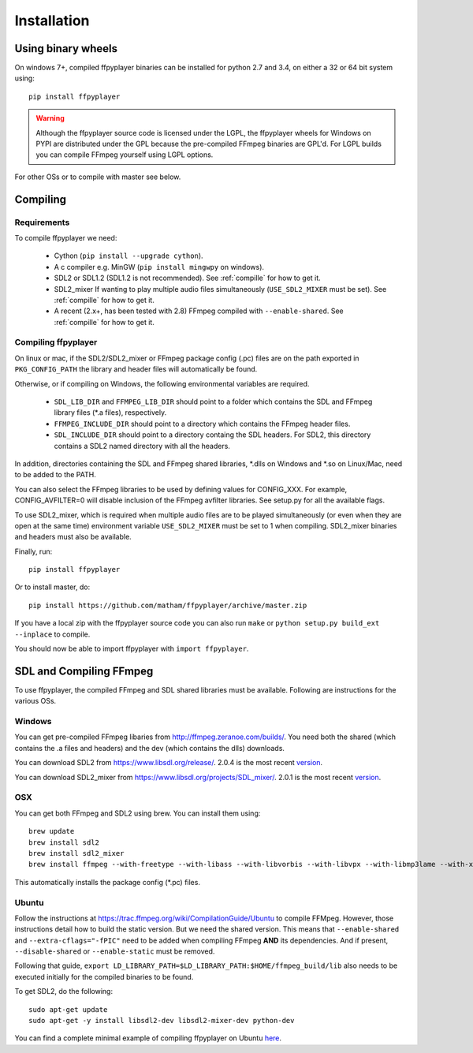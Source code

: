 .. _install:

************
Installation
************

Using binary wheels
-------------------

On windows 7+, compiled ffpyplayer binaries can be installed for python 2.7 and 3.4,
on either a 32 or 64 bit system using::

    pip install ffpyplayer

.. warning::

    Although the ffpyplayer source code is licensed under the LGPL, the ffpyplayer wheels
    for Windows on PYPI are distributed under the GPL because the pre-compiled FFmpeg binaries
    are GPL'd. For LGPL builds you can compile FFmpeg yourself using LGPL options.

For other OSs or to compile with master see below.

Compiling
---------

Requirements
============

To compile ffpyplayer we need:

    * Cython (``pip install --upgrade cython``).
    * A c compiler e.g. MinGW  (``pip install mingwpy`` on windows).
    * SDL2 or SDL1.2 (SDL1.2 is not recommended). See :ref:`compille` for how to get it.
    * SDL2_mixer If wanting to play multiple audio files simultaneously (``USE_SDL2_MIXER`` must be set). See :ref:`compille` for how to get it.
    * A recent (2.x+, has been tested with 2.8) FFmpeg compiled with ``--enable-shared``.
      See :ref:`compille` for how to get it.

Compiling ffpyplayer
====================

On linux or mac, if the SDL2/SDL2_mixer or FFmpeg package config (.pc) files are on the path exported
in ``PKG_CONFIG_PATH`` the library and header files will automatically be found.

Otherwise, or if compiling on Windows, the following environmental variables are required.

    * ``SDL_LIB_DIR`` and ``FFMPEG_LIB_DIR`` should point to a folder which contains the
      SDL and FFmpeg library files (*.a files), respectively.
    * ``FFMPEG_INCLUDE_DIR`` should point to a directory which contains the FFmpeg header files.
    * ``SDL_INCLUDE_DIR`` should point to a directory containg the SDL headers. For SDL2,
      this directory contains a SDL2 named directory with all the headers.

In addition, directories containing the SDL and FFmpeg shared libraries, *.dlls on Windows
and *.so on Linux/Mac, need to be added to the PATH.

You can also select the FFmpeg libraries to be used by defining values for CONFIG_XXX.
For example, CONFIG_AVFILTER=0 will disable inclusion of the FFmpeg avfilter libraries.
See setup.py for all the available flags.

To use SDL2_mixer, which is required when multiple audio files are to be played
simultaneously (or even when they are open at the same time) environment variable ``USE_SDL2_MIXER``
must be set to 1 when compiling. SDL2_mixer binaries and headers must also be available.

Finally, run::

    pip install ffpyplayer

Or to install master, do::

    pip install https://github.com/matham/ffpyplayer/archive/master.zip

If you have a local zip with the ffpyplayer source code you can also run ``make``
or ``python setup.py build_ext --inplace`` to compile.

You should now be able to import ffpyplayer with ``import ffpyplayer``.

.. _compille

SDL and Compiling FFmpeg
------------------------

To use ffpyplayer, the compiled FFmpeg and SDL shared libraries must be available. Following are
instructions for the various OSs.

Windows
=======

You can get pre-compiled FFmpeg libaries from http://ffmpeg.zeranoe.com/builds/. You need
both the shared (which contains the .a files and headers) and the dev (which contains the dlls)
downloads.

You can download SDL2 from https://www.libsdl.org/release/. 2.0.4 is the most recent
`version <https://www.libsdl.org/release/SDL2-devel-2.0.4-mingw.tar.gz>`_.

You can download SDL2_mixer from https://www.libsdl.org/projects/SDL_mixer/. 2.0.1 is the most recent
`version <https://www.libsdl.org/projects/SDL_mixer/release/SDL2_mixer-devel-2.0.1-mingw.tar.gz>`_.

OSX
===

You can get both FFmpeg and SDL2 using brew. You can install them using::

    brew update
    brew install sdl2
    brew install sdl2_mixer
    brew install ffmpeg --with-freetype --with-libass --with-libvorbis --with-libvpx --with-libmp3lame --with-x264 --with-libtheora

This automatically installs the package config (*.pc) files.

Ubuntu
======

Follow the instructions at https://trac.ffmpeg.org/wiki/CompilationGuide/Ubuntu to compile FFMpeg.
However, those instructions detail how to build the static version. But we need the shared
version. This means that ``--enable-shared`` and ``--extra-cflags="-fPIC"`` need to be added
when compiling FFmpeg **AND** its dependencies. And if present, ``--disable-shared`` or
``--enable-static`` must be removed.

Following that guide, ``export LD_LIBRARY_PATH=$LD_LIBRARY_PATH:$HOME/ffmpeg_build/lib`` also needs
to be executed initially for the compiled binaries to be found.

To get SDL2, do the following::

    sudo apt-get update
    sudo apt-get -y install libsdl2-dev libsdl2-mixer-dev python-dev

You can find a complete minimal example of compiling ffpyplayer on Ubuntu
`here <https://github.com/matham/ffpyplayer/blob/master/.travis.yml#L20>`_.
